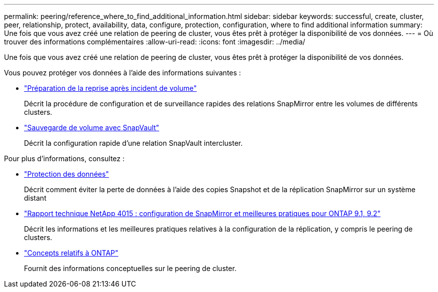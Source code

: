 ---
permalink: peering/reference_where_to_find_additional_information.html 
sidebar: sidebar 
keywords: successful, create, cluster, peer, relationship, protect, availability, data, configure, protection, configuration, where to find additional information 
summary: Une fois que vous avez créé une relation de peering de cluster, vous êtes prêt à protéger la disponibilité de vos données. 
---
= Où trouver des informations complémentaires
:allow-uri-read: 
:icons: font
:imagesdir: ../media/


[role="lead"]
Une fois que vous avez créé une relation de peering de cluster, vous êtes prêt à protéger la disponibilité de vos données.

Vous pouvez protéger vos données à l'aide des informations suivantes :

* link:../volume-disaster-prep/index.html["Préparation de la reprise après incident de volume"]
+
Décrit la procédure de configuration et de surveillance rapides des relations SnapMirror entre les volumes de différents clusters.

* link:../volume-backup-snapvault/index.html["Sauvegarde de volume avec SnapVault"]
+
Décrit la configuration rapide d'une relation SnapVault intercluster.



Pour plus d'informations, consultez :

* https://docs.netapp.com/us-en/ontap/data-protection/index.html["Protection des données"^]
+
Décrit comment éviter la perte de données à l'aide des copies Snapshot et de la réplication SnapMirror sur un système distant

* http://www.netapp.com/us/media/tr-4015.pdf["Rapport technique NetApp 4015 : configuration de SnapMirror et meilleures pratiques pour ONTAP 9.1, 9.2"^]
+
Décrit les informations et les meilleures pratiques relatives à la configuration de la réplication, y compris le peering de clusters.

* https://docs.netapp.com/us-en/ontap/concepts/index.html["Concepts relatifs à ONTAP"^]
+
Fournit des informations conceptuelles sur le peering de cluster.


